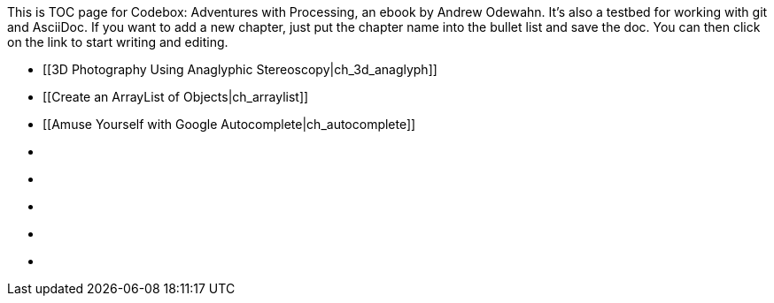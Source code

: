 This is TOC page for Codebox: Adventures with Processing, an ebook by Andrew Odewahn.  It's also a testbed for working with git and AsciiDoc.  If you want to add a new chapter, just put the chapter name into the bullet list and save the doc.  You can then click on the link to start writing and editing.

* [[3D Photography Using Anaglyphic Stereoscopy|ch_3d_anaglyph]]
* [[Create an ArrayList of Objects|ch_arraylist]]
* [[Amuse Yourself with Google Autocomplete|ch_autocomplete]]
* [[ch_exceptions]]
* [[ch_filters]]
* [[ch_fractals]]
* [[ch_qr_codes]]
* [[ch_save_sensor_data]]